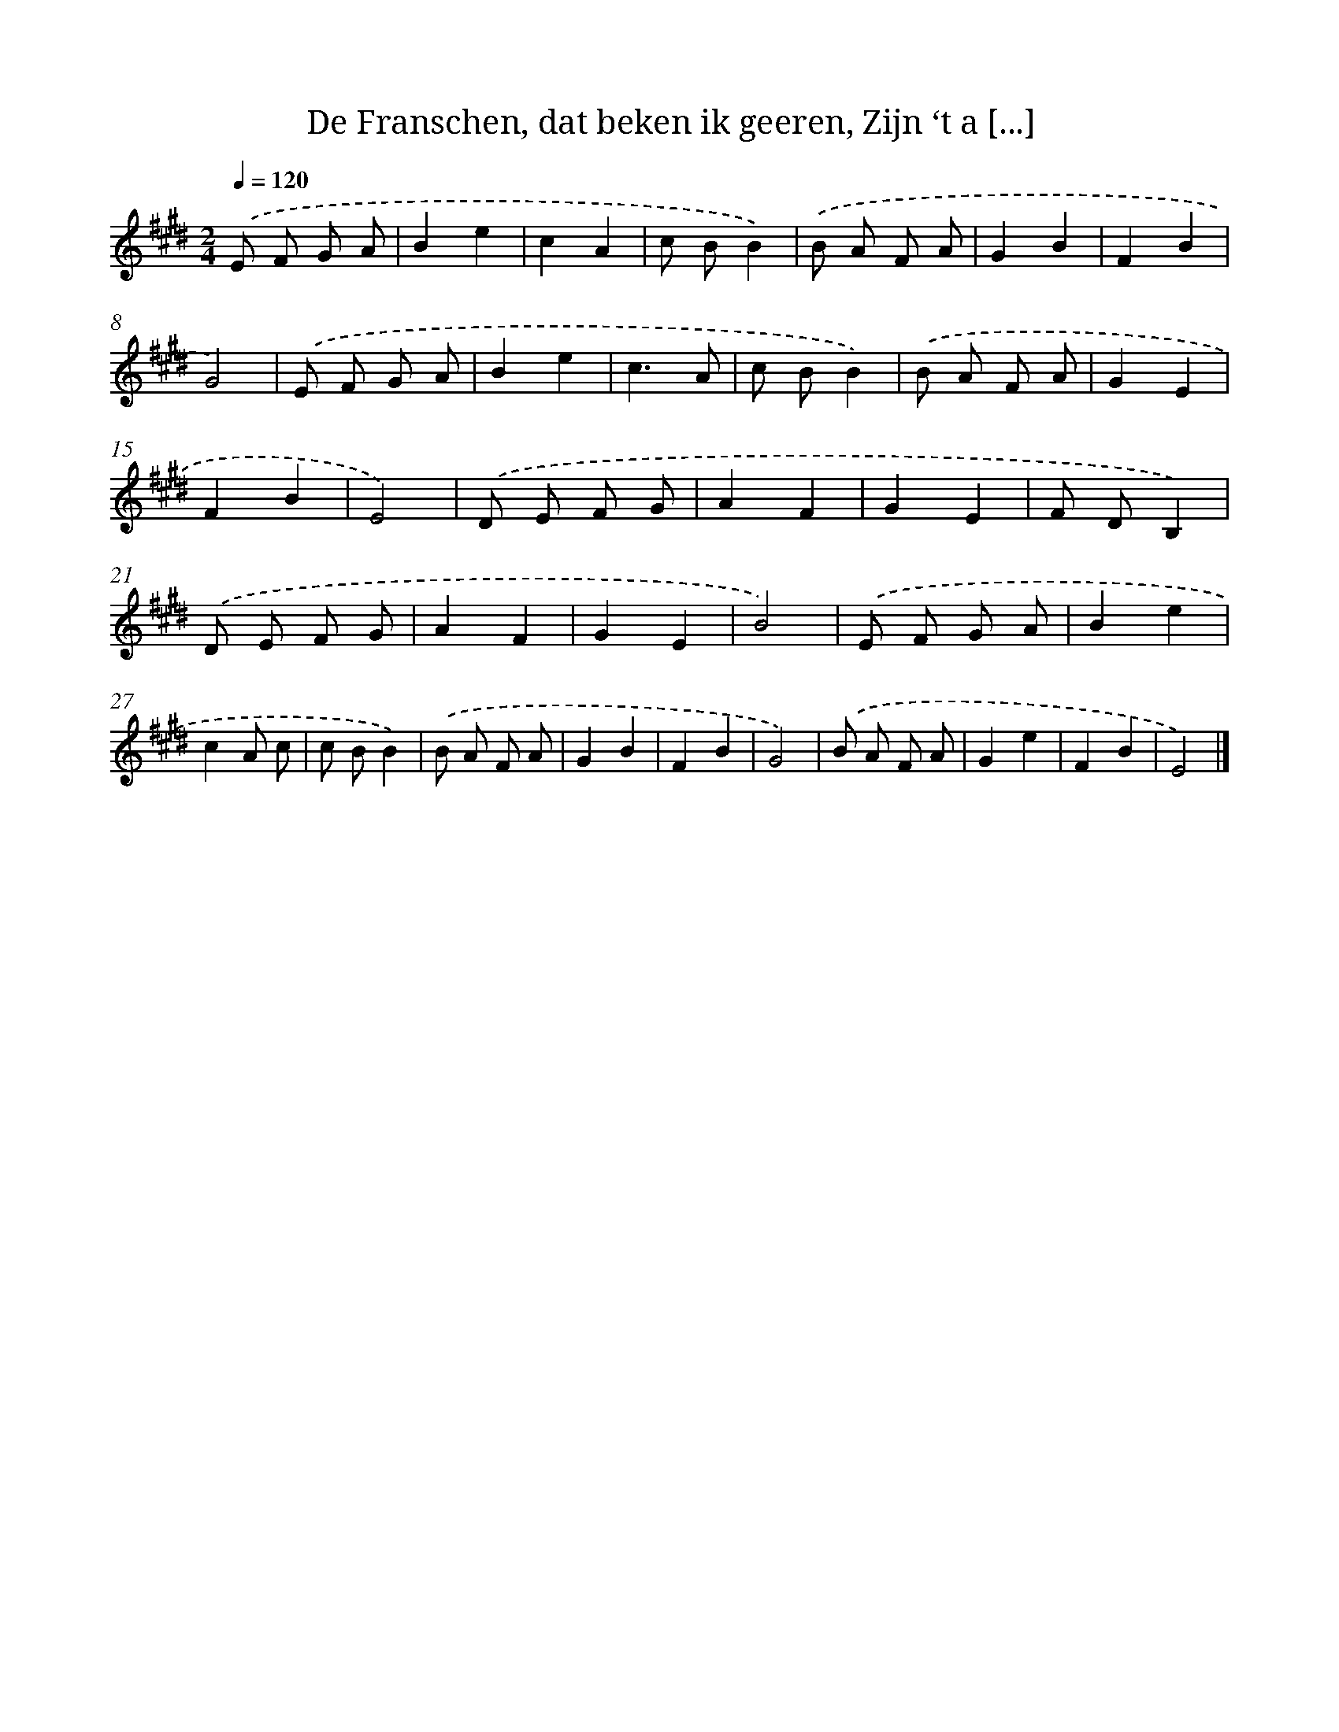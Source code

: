 X: 14711
T: De Franschen, dat beken ik geeren, Zijn ‘t a [...]
%%abc-version 2.0
%%abcx-abcm2ps-target-version 5.9.1 (29 Sep 2008)
%%abc-creator hum2abc beta
%%abcx-conversion-date 2018/11/01 14:37:47
%%humdrum-veritas 2946061720
%%humdrum-veritas-data 1437274238
%%continueall 1
%%barnumbers 0
L: 1/8
M: 2/4
Q: 1/4=120
K: E clef=treble
.('E F G A |
B2e2 |
c2A2 |
c BB2) |
.('B A F A |
G2B2 |
F2B2 |
G4) |
.('E F G A |
B2e2 |
c3A |
c BB2) |
.('B A F A |
G2E2 |
F2B2 |
E4) |
.('D E F G |
A2F2 |
G2E2 |
F DB,2) |
.('D E F G |
A2F2 |
G2E2 |
B4) |
.('E F G A |
B2e2 |
c2A c |
c BB2) |
.('B A F A |
G2B2 |
F2B2 |
G4) |
.('B A F A |
G2e2 |
F2B2 |
E4) |]
